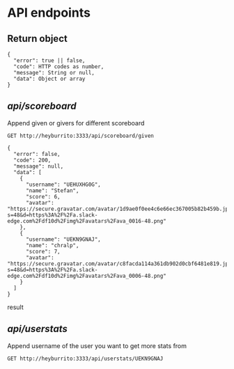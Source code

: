 * API endpoints
** Return object
#+BEGIN_SRC code
{
  "error": true || false,
  "code": HTTP codes as number,
  "message": String or null,
  "data": Object or array
}
#+END_SRC

** /api/scoreboard/

Append given or givers for different scoreboard

#+BEGIN_SRC http :pretty
GET http://heyburrito:3333/api/scoreboard/given
#+END_SRC

#+RESULTS:
#+begin_example
{
  "error": false,
  "code": 200,
  "message": null,
  "data": [
    {
      "username": "UEHUXHG0G",
      "name": "Stefan",
      "score": 6,
      "avatar": "https://secure.gravatar.com/avatar/1d9ae0f0ee4c6e66ec367005b82b459b.jpg?s=48&d=https%3A%2F%2Fa.slack-edge.com%2Fdf10d%2Fimg%2Favatars%2Fava_0016-48.png"
    },
    {
      "username": "UEKN9GNAJ",
      "name": "chralp",
      "score": 7,
      "avatar": "https://secure.gravatar.com/avatar/c8facda114a361db902d0cbf6481e819.jpg?s=48&d=https%3A%2F%2Fa.slack-edge.com%2Fdf10d%2Fimg%2Favatars%2Fava_0006-48.png"
    }
  ]
}
#+end_example

#+djaha: #+RESULTS:
#+begin_example
{
  "error": false,
  "code": 200,
  "message": null,
  "data": [
    {
      "username": "UEHUXHG0G",
      "name": "Stefan",
      "score": 6,
      "avatar": "https://secure.gravatar.com/avatar/1d9ae0f0ee4c6e66ec367005b82b459b.jpg?s=48&d=https%3A%2F%2Fa.slack-edge.com%2Fdf10d%2Fimg%2Favatars%2Fava_0016-48.png"
    },
    {
      "username": "UEKN9GNAJ",
      "name": "chralp",
      "score": 7,
      "avatar": "https://secure.gravatar.com/avatar/c8facda114a361db902d0cbf6481e819.jpg?s=48&d=https%3A%2F%2Fa.slack-edge.com%2Fdf10d%2Fimg%2Favatars%2Fava_0006-48.png"
    }
  ]
}
#+end_example

result
#+djaha:
** /api/userstats/

Append username of the user you want to get more stats from

#+BEGIN_SRC http :pretty
GET http://heyburrito:3333/api/userstats/UEKN9GNAJ
#+END_SRC

#+RESULTS:
#+begin_example
{
  "error": false,
  "code": 200,
  "message": null,
  "data": {
    "user": {
      "username": "UEKN9GNAJ",
      "name": "chralp",
      "score": 7,
      "given": 13,
      "today": 0,
      "avatar": "https://secure.gravatar.com/avatar/c8facda114a361db902d0cbf6481e819.jpg?s=48&d=https%3A%2F%2Fa.slack-edge.com%2Fdf10d%2Fimg%2Favatars%2Fava_0006-48.png"
    },
    "gived": [
      {
        "username": "UEHUXHG0G",
        "name": "Stefan",
        "score": 6,
        "avatar": "https://secure.gravatar.com/avatar/1d9ae0f0ee4c6e66ec367005b82b459b.jpg?s=48&d=https%3A%2F%2Fa.slack-edge.com%2Fdf10d%2Fimg%2Favatars%2Fava_0016-48.png"
      },
      {
        "username": "UEKN9GNAJ",
        "name": "chralp",
        "score": 7,
        "avatar": "https://secure.gravatar.com/avatar/c8facda114a361db902d0cbf6481e819.jpg?s=48&d=https%3A%2F%2Fa.slack-edge.com%2Fdf10d%2Fimg%2Favatars%2Fava_0006-48.png"
      }
    ],
    "givers": [
      {
        "username": "UEKN9GNAJ",
        "name": "chralp",
        "score": 7,
        "avatar": "https://secure.gravatar.com/avatar/c8facda114a361db902d0cbf6481e819.jpg?s=48&d=https%3A%2F%2Fa.slack-edge.com%2Fdf10d%2Fimg%2Favatars%2Fava_0006-48.png"
      }
    ]
  }
}
#+end_example
